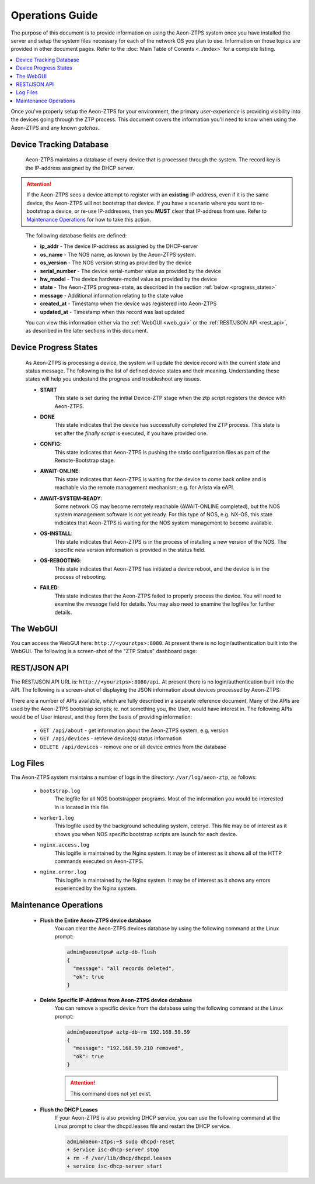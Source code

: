 Operations Guide
================

The purpose of this document is to provide information on using the Aeon-ZTPS system once you have installed the
server and setup the system files necessary for each of the network OS you plan to use.  Information on those topics
are provided in other document pages.  Refer to the :doc:`Main Table of Conents <../index>` for a complete
listing.

.. contents::
   :local:


Once you've properly setup the Aeon-ZTPS for your environment, the primary :emphasis:`user-experience` is providing
visibility into the devices going through the ZTP process.  This document covers the information you'll need to know
when using the Aeon-ZTPS and any known :emphasis:`gotchas`.

Device Tracking Database
------------------------

    Aeon-ZTPS maintains a database of every device that is processed through the system.  The record key is the
    IP-address assigned by the DHCP server.

.. attention::

    If the Aeon-ZTPS sees a device attempt to register with an :strong:`existing` IP-address, even if it is the same
    device, the Aeon-ZTPS will not bootstrap that device.  If you have a scenario where you want to re-bootstrap a
    device, or re-use IP-addresses, then you :strong:`MUST` clear that IP-address from use.  Refer to
    `Maintenance Operations`_ for how to take this action.
..

    The following database fields are defined:

    * :strong:`ip_addr` - The device IP-address as assigned by the DHCP-server
    * :strong:`os_name` - The NOS name, as known by the Aeon-ZTPS system.
    * :strong:`os_version` - The NOS version string as provided by the device
    * :strong:`serial_number` - The device serial-number value as provided by the device
    * :strong:`hw_model` - The device hardware-model value as provided by the device
    * :strong:`state` -  The Aeon-ZTPS progress-state, as described in the section :ref:`below <progress_states>`
    * :strong:`message` - Additional information relating to the state value
    * :strong:`created_at` - Timestamp when the device was registered into Aeon-ZTPS
    * :strong:`updated_at` - Timestamp when this record was last updated

    You can view this information either via the :ref:`WebGUI <web_gui>` or the :ref:`REST/JSON API <rest_api>`, as
    described in the later sections in this document.

.. _progress_states:


Device Progress States
----------------------

    As Aeon-ZTPS is processing a device, the system will update the device record with the current :emphasis:`state`
    and status message.  The following is the list of defined device states and their meaning.  Understanding these
    states will help you undestand the progress and troubleshoot any issues.

    * :strong:`START`
        This state is set during the initial Device-ZTP stage when the ztp script registers the device with
        Aeon-ZTPS.

    * :strong:`DONE`
        This state indicates that the device has successfully completed the ZTP process.  This state is set
        after the :emphasis:`finally script` is executed, if you have provided one.

    * :strong:`CONFIG`:
        This state indicates that Aeon-ZTPS is pushing the static configuration files as part of the Remote-Bootstrap
        stage.

    * :strong:`AWAIT-ONLINE`:
        This state indicates that Aeon-ZTPS is waiting for the device to come back online and is reachable via the
        remote management mechanism; e.g. for Arista via eAPI.

    * :strong:`AWAIT-SYSTEM-READY`:
        Some network OS may become remotely reachable (AWAIT-ONLINE completed), but the NOS system management
        software is not yet ready.  For this type of NOS, e.g. NX-OS, this state indicates that Aeon-ZTPS is waiting
        for the NOS system management to become available.

    * :strong:`OS-INSTALL`:
        This state indicates that Aeon-ZTPS is in the process of installing a new version of the NOS.  The specific
        new version information is provided in the status field.

    * :strong:`OS-REBOOTING`:
        This state indicates that Aeon-ZTPS has initiated a device reboot, and the device is in the process of
        rebooting.

    * :strong:`FAILED`:
        This state indicates that the Aeon-ZTPS failed to properly process the device.  You will need to examine the
        :emphasis:`message` field for details.  You may also need to examine the logfiles for further details.


.. _web_gui:


The WebGUI
----------
You can access the WebGUI here: :literal:`http://<yourztps>:8080`.  At present there is no login/authentication
built into the WebGUI.  The following is a screen-shot of the "ZTP Status" dashboard page:

.. image:: ../dashboard-devices.png


.. _rest_api:


REST/JSON API
-------------

The REST/JSON API URL is: :literal:`http://<yourztps>:8080/api`.  At present there is no login/authentication built
into the API.  The following is a screen-shot of displaying the JSON information about devices processed by Aeon-ZTPS:

.. image:: ../api-devices.png

There are a number of APIs available, which are fully described in a separate reference document.  Many of the APIs
are used by the Aeon-ZTPS bootstrap scripts; ie. not something you, the User, would have interest in.  The following
APIs would be of User interest, and they form the basis of providing information:

    * :literal:`GET /api/about` - get information about the Aeon-ZTPS system, e.g. version
    * :literal:`GET /api/devices` - retrieve device(s) status information
    * :literal:`DELETE /api/devices` - remove one or all device entries from the database

Log Files
---------

The Aeon-ZTPS system maintains a number of logs in the directory: :literal:`/var/log/aeon-ztp`, as follows:

    * :literal:`bootstrap.log`
        The logfile for all NOS bootstrapper programs.  Most of the information you would be interested in is located in
        this file.

    * :literal:`worker1.log`
        This logfile used by the background scheduling system, celeryd.
        This file may be of interest as it shows you when NOS specific bootstrap scripts are launch for each device.

    * :literal:`nginx.access.log`
        This logifle is maintained by the Nginx system.  It may be of interest as it
        shows all of the HTTP commands executed on Aeon-ZTPS.

    * :literal:`nginx.error.log`
        This logifle is maintained by the Nginx system.  It may be of interest as it
        shows any errors experienced by the Nginx system.


Maintenance Operations
----------------------

    * :strong:`Flush the Entire Aeon-ZTPS device database`
        You can clear the Aeon-ZTPS devices database by using the following command at the Linux prompt:

        .. code-block:: shell

            admin@aeonztps# aztp-db-flush
            {
              "message": "all records deleted",
              "ok": true
            }

    * :strong:`Delete Specific IP-Address from Aeon-ZTPS device database`
        You can remove a specific device from the database using the following command at the Linux prompt:

        .. code-block:: shell

            admin@aeonztps# aztp-db-rm 192.168.59.59
            {
              "message": "192.168.59.210 removed",
              "ok": true
            }

        .. attention::

            This command does not yet exist.

..


    * :strong:`Flush the DHCP Leases`
        If your Aeon-ZTPS is also providing DHCP service, you can use the following command at the Linux prompt to
        clear the dhcpd.leases file and restart the DHCP service.

        .. code-block:: shell

            admin@aeon-ztps:~$ sudo dhcpd-reset
            + service isc-dhcp-server stop
            + rm -f /var/lib/dhcp/dhcpd.leases
            + service isc-dhcp-server start

